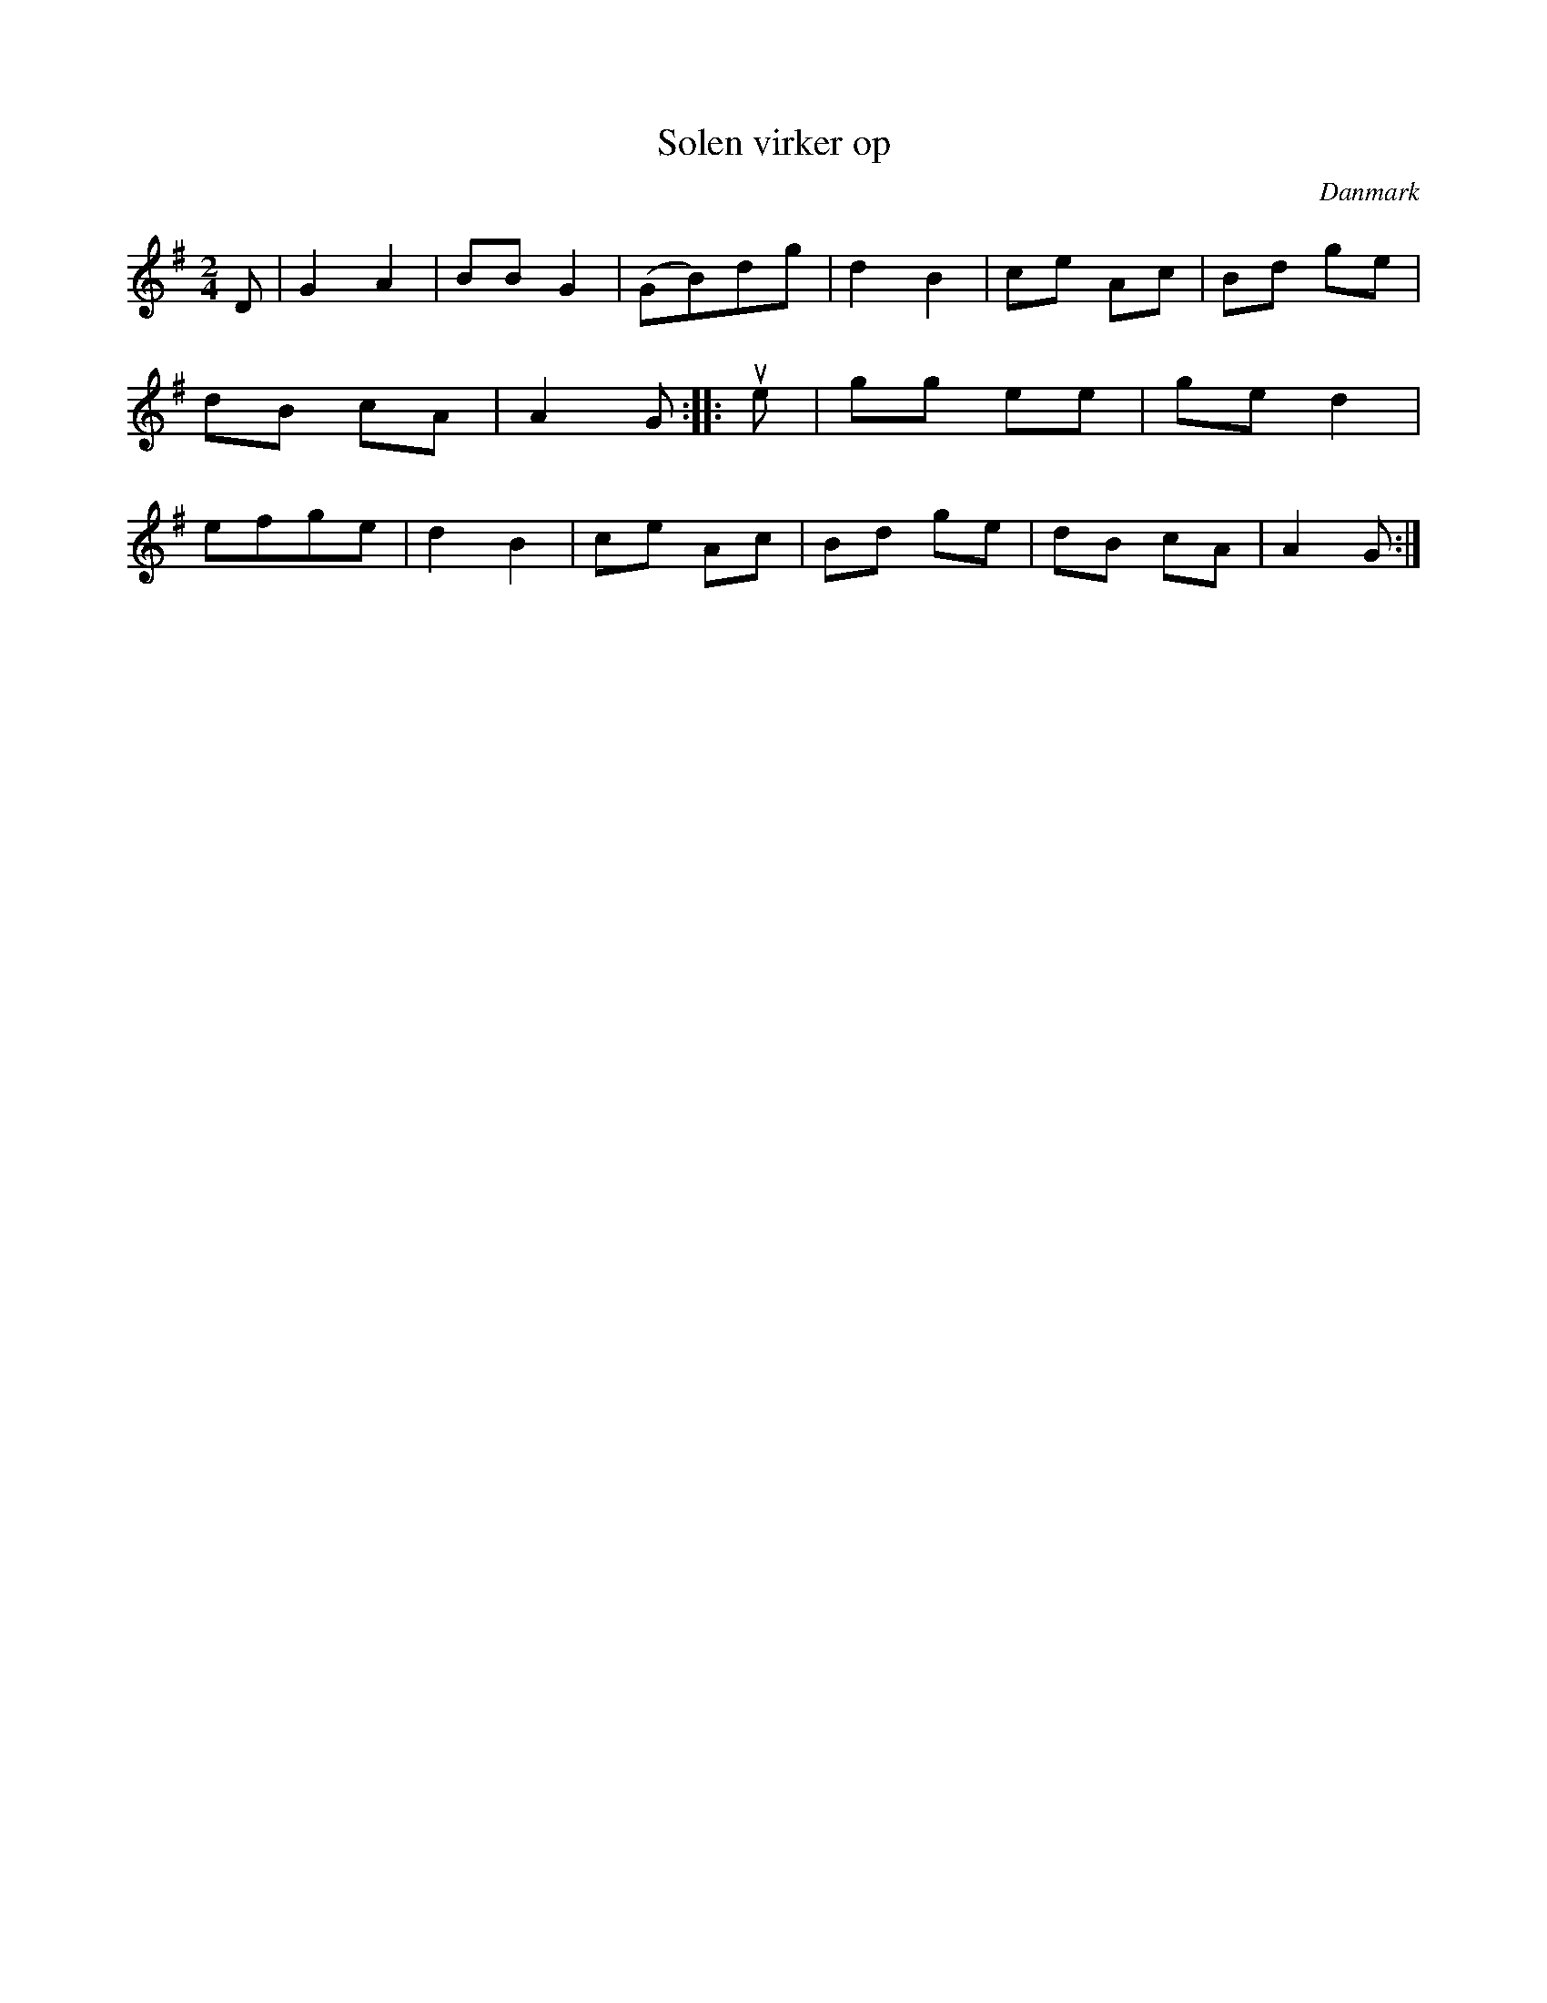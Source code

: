 %%abc-charset utf-8

X: 87
T: Solen virker op
B:[[Notböcker/Melodier til gamle danske Almuedanse for Violin solo]]
O:Danmark
Z:Søren Bak Vestergaard
M: 2/4
L: 1/8
K: G
D|G2 A2|BB G2|(GB)dg|d2 B2|ce Ac|Bd ge|dB cA|A2 G:|\
|:!upbow!e|gg ee|ge d2|efge|d2 B2|ce Ac|Bd ge|dB cA|A2 G:|

